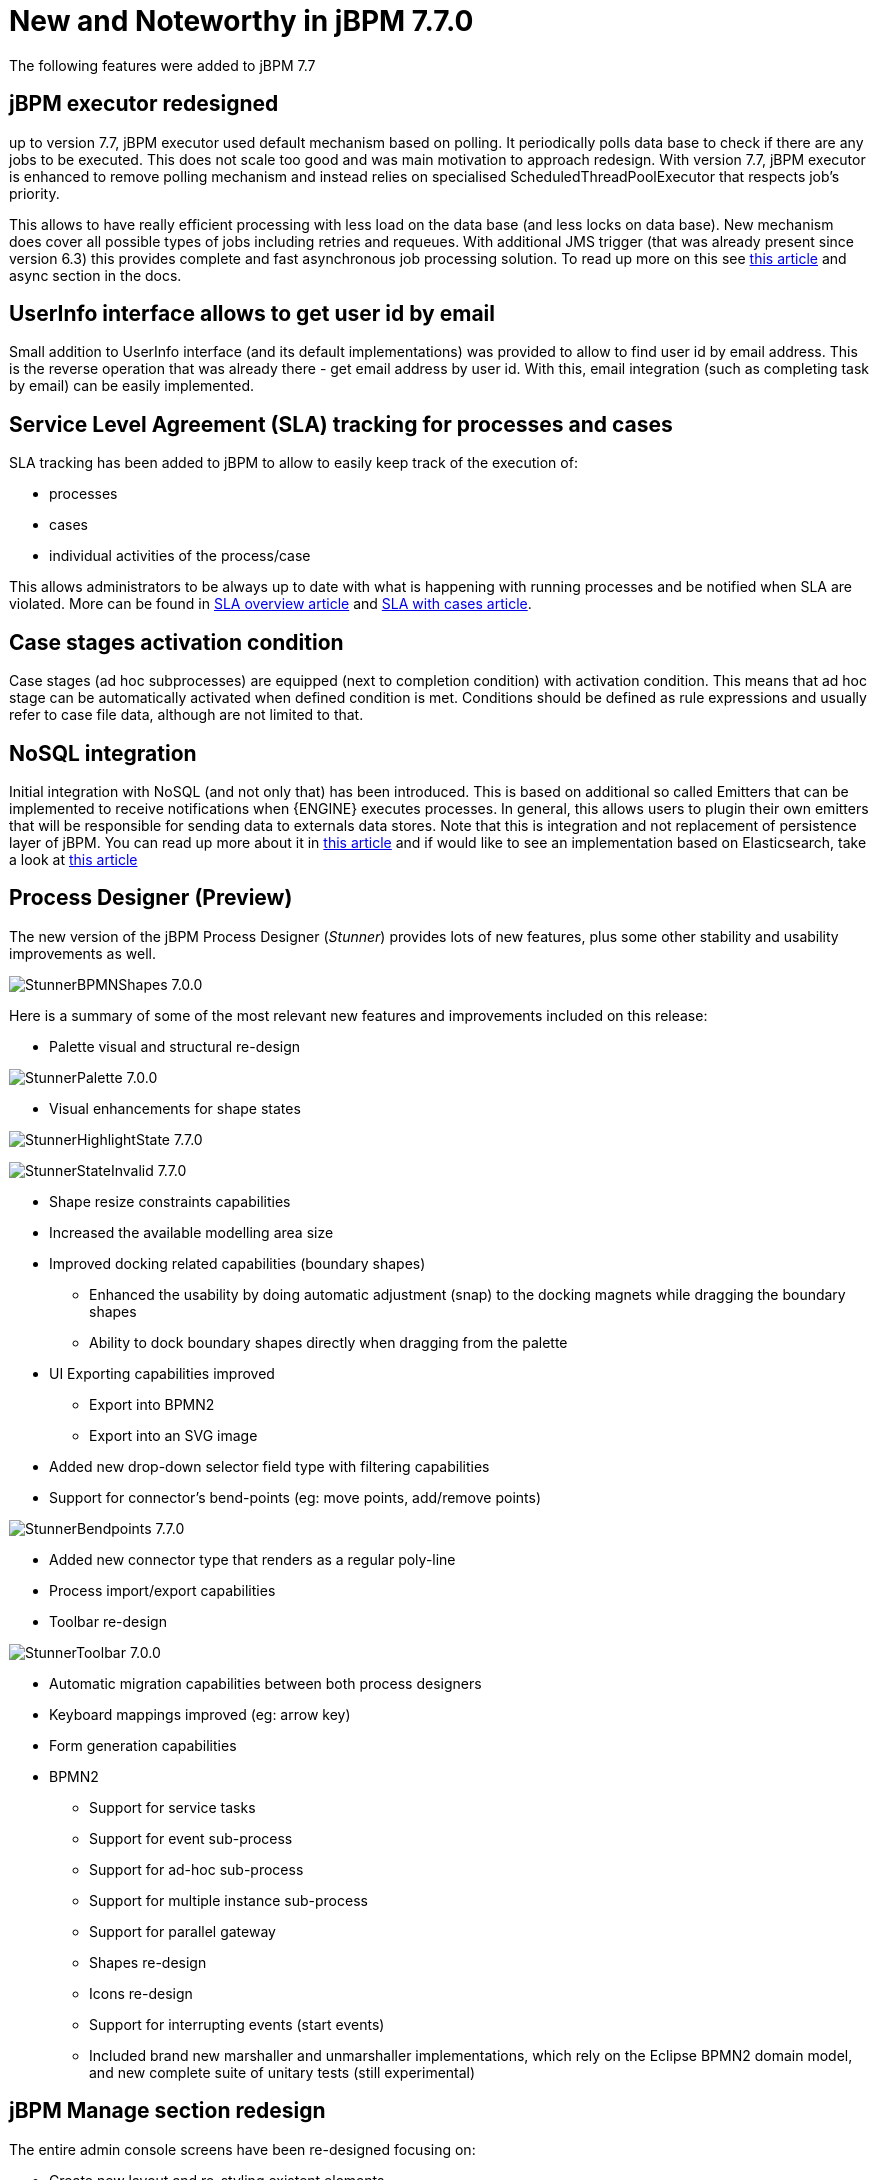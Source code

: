 [[_jbpmreleasenotes770]]

= New and Noteworthy in jBPM 7.7.0

The following features were added to jBPM 7.7

== jBPM executor redesigned

up to version 7.7, jBPM executor used default mechanism based on polling. It periodically polls data base to check if there are any jobs to be
executed. This does not scale too good and was main motivation to approach redesign. With version 7.7, jBPM executor is enhanced to remove polling mechanism
and instead relies on specialised ScheduledThreadPoolExecutor that respects job's priority.

This allows to have really efficient processing with less load on the data base (and less locks on data base). New mechanism does cover all
possible types of jobs including retries and requeues. With additional JMS trigger (that was already present since version 6.3) this provides
complete and fast asynchronous job processing solution.
To read up more on this see http://mswiderski.blogspot.com/2018/02/redesigned-jbpm-executor.html[this article] and async section in the docs.

== UserInfo interface allows to get user id by email

Small addition to UserInfo interface (and its default implementations) was provided to allow to find user id by email address. This is the reverse
operation that was already there - get email address by user id. With this, email integration (such as completing task by email) can be
easily implemented.

== Service Level Agreement (SLA) tracking for processes and cases

SLA tracking has been added to jBPM to allow to easily keep track of the execution of:

- processes
- cases
- individual activities of the process/case

This allows administrators to be always up to date with what is happening with running processes and be notified when SLA are violated.
More can be found in http://mswiderski.blogspot.com/2018/02/track-your-processes-and-activities.html[SLA overview article] and
http://mswiderski.blogspot.com/2018/02/react-to-sla-violations-in-cases.html[SLA with cases article].

== Case stages activation condition

Case stages (ad hoc subprocesses) are equipped (next to completion condition) with activation condition. This means that ad hoc stage
can be automatically activated when defined condition is met. Conditions should be defined as rule expressions and usually refer to
case file data, although are not limited to that.

== NoSQL integration

Initial integration with NoSQL (and not only that) has been introduced. This is based on additional so called Emitters that can be
implemented to receive notifications when {ENGINE} executes processes. In general, this allows users to plugin their own
emitters that will be responsible for sending data to externals data stores.
Note that this is integration and not replacement of persistence layer of jBPM. You can read up more about it in
http://mswiderski.blogspot.com/2017/08/nosql-enters-jbpm-as-experiment-so-far.html[this article] and if would like to see an implementation
based on Elasticsearch, take a look at http://mswiderski.blogspot.com/2017/08/elasticsearch-empowers-jbpm.html[this article]

== Process Designer (Preview)

The new version of the jBPM Process Designer (_Stunner_) provides lots of new features, plus some other stability and usability improvements as well.

image:ReleaseNotes/StunnerBPMNShapes-7.0.0.png[align="center", title="Example of a BPMN process"]

Here is a summary of some of the most relevant new features and improvements included on this release:

** Palette visual and structural re-design

image:ReleaseNotes/StunnerPalette-7.0.0.png[align="center", title="BPMN palette re-design"]

** Visual enhancements for shape states

image:ReleaseNotes/StunnerHighlightState-7.7.0.png[align="center", title="Highlight state"]

image:ReleaseNotes/StunnerStateInvalid-7.7.0.png[align="center", title="Invalid state"]

** Shape resize constraints capabilities
** Increased the available modelling area size
** Improved docking related capabilities (boundary shapes)
*** Enhanced the usability by doing automatic adjustment (snap) to the docking magnets while dragging the boundary shapes
*** Ability to dock boundary shapes directly when dragging from the palette
** UI Exporting capabilities improved
*** Export into BPMN2
*** Export into an SVG image
** Added new drop-down selector field type with filtering capabilities
** Support for connector's bend-points (eg: move points, add/remove points)

image:ReleaseNotes/StunnerBendpoints-7.7.0.png[align="center", title="Connector's bend-points"]

** Added new connector type that renders as a regular poly-line
** Process import/export capabilities
** Toolbar re-design

image:ReleaseNotes/StunnerToolbar-7.0.0.png[align="center", title="Toolbar re-design"]

** Automatic migration capabilities between both process designers
** Keyboard mappings improved (eg: arrow key)
** Form generation capabilities
** BPMN2
*** Support for service tasks
*** Support for event sub-process
*** Support for ad-hoc sub-process
*** Support for multiple instance sub-process
*** Support for parallel gateway
*** Shapes re-design
*** Icons re-design
*** Support for interrupting events (start events)
*** Included brand new marshaller and unmarshaller implementations, which rely on the Eclipse BPMN2 domain model, and new complete suite of unitary tests (still experimental)


== jBPM Manage section redesign

The entire admin console screens have been re-designed focusing on:

** Create new layout and re-styling existent elements.
** Revise master/detail navigation
** Review and improve quick filter creation
** Review and improve saved filters
** Rename top level menus


=== New layout

A new layout have been created as part of the admin console screens re-design. The new layout of jBPM Manage section
contains the following new areas:

image::jbpmImages/ReleaseNotes/ConsoleLayout_7.7.0.png[align="center", title="Console screen new layout defined areas "]

** (1) Breadcrumb area: Contains breadcrumbs and the server configuration selector.
** (2) Filters area: Contains the dock for filter creation and dock with saved filters

The new docks are placed in the expandable panel on the left side of the screen.
The selections made inside any of the docks are immediately reflected in the table on the right.

That panels can be expanded or collapsed using the standard workbench docks controls.

image::jbpmImages/ReleaseNotes/ConsoleItemListDocks_7.7.0.png[align="center", title="Different status of screen depending on the selected dock panel"]

** (3) Manage screen selector.

The new drop-down offers navigation to the all manage screens: Process Definitions, Process Instances, Tasks, Execution Errors
and Jobs have been created. This selector allows the user to switch process admin screens quickly and easily.

image::jbpmImages/ReleaseNotes/ConsoleManageSelector_7.7.0.png[title="Manage screen selector"]

** (4) Toolbar area.

This toolbar has been designed to contain each screen specific actions and provides different kinds of visualizations:
icons for common actions like 'Refresh' that are self-explained, buttons for primary actions and it's prepared for containing
kebab with a list of actions.

** (5)  Filter status area.

As in previous version shows the currently applied filters and provides options to clear individual filters or to clear
them all. The new feature introduced is the ability to save the currently applied filter as a new saved filter, which
becomes available in Saved filters dock (see Filters area above)

** (6)  The list table area.

The previous table layout has been redesigned to list-like layout, matching with PatternFly guidelines.
Some of the changes that have been added:

-- New styles are applied to the different list elements.

-- The page size selector and the pagination footer has been re-styled and placed closer to the list.

-- PatternFly standards applied to list item's actions. Perform actions on individual list items using the kebab button
 control. When there are more than one available actions the kebab groups the available actions. There are different
 areas at kebab: primary actions first and separately the navigation to other screens ones

image::jbpmImages/ReleaseNotes/ConsoleItemList_7.7.0.png[align="center", title="Item list new design"]


=== Revised master/detail navigation

The different management screens have been redesigned to change the way to open the item detail. When the user selects
an item by clicking on the the list row to drill into the details, the item details are shown in full screen and
the master list disappears, instead of being open in a right side panel as was in the previous versions

image::jbpmImages/ReleaseNotes/ConsoleItemDetails_7.7.0.png[align="center", title="Item detail opened"]

Some changes have been introduced for that purpose:

** Migrated details views to full screen/adjust styling and breadcrumbs
** Moved process model popup in process definition and instance to tab in details ( process definitions and process instances)
** Moved actions to the new layout toolbar.
** Re-styling the tabs items details to be shown in full screen mode
** Navigate back to list view using “X” close button or breadcrumbs


=== Reviewed and improved quick filter creation

The quick filter bar have been placed to the dock panel and reorganized in vertical disposition.

A new type of basic filters has been introduced to allow multiple value selection. It's using checkboxes controls to set
 the different values. The resulting restriction of selecting different values is retrieve
 the items that match with one of selected values.

image::jbpmImages/ReleaseNotes/ConsoleItemListFilters_7.7.0.png[align="center", title="Filters dock opened"]

This new type of filter has been applied on this following fields:

** Process instances: State (Active, Aborted,..) and Errors (With errors, Without errors)
** Task: Status (Completed, Created, ..)
** Execution Errors: Type (DB, Task, Process, Job)
** Jobs: Status (Canceled, Completed,..)

=== Reviewed and improved saved filters

Different changes have been done in this area:

** Migrated filter tabs to 'Saved filters' dock, in side panel that shows the list of stored filters.
** Moved the 'Add advanced filter' that opens the previous creation filter popup, to 'Filters' dock.
** The 'Saved filters' dock allows manage the stored filters:

*** Filters can be deleted
*** The defaults filters can be always restored as in the previous version with the 'Restore default filters' button.
*** Filters can be applied: When a user selects one filter, that is applied on the current list and the 'Active filters'
 displays the restrictions contained in that filter.

image::jbpmImages/ReleaseNotes/ConsoleItemListSavedFilters_7.7.0.png[align="center", title="Saved filters dock opened"]

** The user has now the ability to modify/complete filters and save it to be reused later. The new way to save filter
is selecting 'Save filters' at 'Active filters' bar. A name for the new stored filter is requested and a new filter
with the current restrictions is added to 'Saved filters' list.

It's not allowed to have filters with the same name. When the user tries to save a filter with an existing name, currently an error is shown.

image::jbpmImages/ReleaseNotes/ConsoleItemListSavedFiltersError_7.7.0.png[align="center", title="Not allowed save filter with the same existing filter name"]


=== Reviewed Reports section design allowing to work with master / detail

The reports screen has been separated in two sections: Task reports and Process reports.

This new screens are using the new layout, The item details are opened in full screen mode too and the breadcrumb has been
added to allow the navigation and keep consistency with the other console screens.

The new layout toolbar has been filled with the action to change between dashboard and table view.

image::jbpmImages/ReleaseNotes/ConsoleProcessReports_7.7.0.png[align="center", title="New process report screen, showing dashboards"]

image::jbpmImages/ReleaseNotes/ConsoleProcessReportsTable_7.7.0.png[align="center", title="New process report screen, showing items in table"]


=== Renamed top level menus

Some naming adjustments have been done to the top level menu:

** 'Task Administration' -> 'Tasks'

** 'Task List' -> 'Task Inbox'

** 'Process & Task Reports' -> two new options:  'Process Reports' and  'Task Reports'

image::jbpmImages/ReleaseNotes/ConsoleNewTopLevelMenu_7.7.0.png[align="center", title="Updated top level menu"]


== Other specific changes on Admin console screens

=== Process Definitions

** Navigation to process instantes has been placed at process definitions list.
** View 'Process model' has been placed as a new tab 'Diagram' on the process definition detail.

=== Process Instances

** View 'Process model' has been placed as a new tab 'Diagram' on the process definition detail.
** Signal and abort actions are exposed as a primary actions at new layout toolbar.

=== Task ( previously Tasks Administration)

** In the previous version Tasks were only displayed when the current user was part of the following system properties
in Kie Server: org.jbpm.ht.admin.user (default: Administrator) or org.jbpm.ht.admin.group (default: Administrators).
With the current implementation  when this criteria isn't met, this screen retrieve the list of tasks where the logged user or
any of its groups have 'Business Administrator' relationship with them.

** An error count column added to task information. Same as the error column in process instance list. Also add navigation link (View Errors).

=== Task details
** Removed 'Process Context' tab. Leaving the navigation to process instance screen at task list.
** 'Process Instance Id' and 'Process Definition Id' have been placed at 'Details' tab
** Reviewed styles on primary actions buttons
